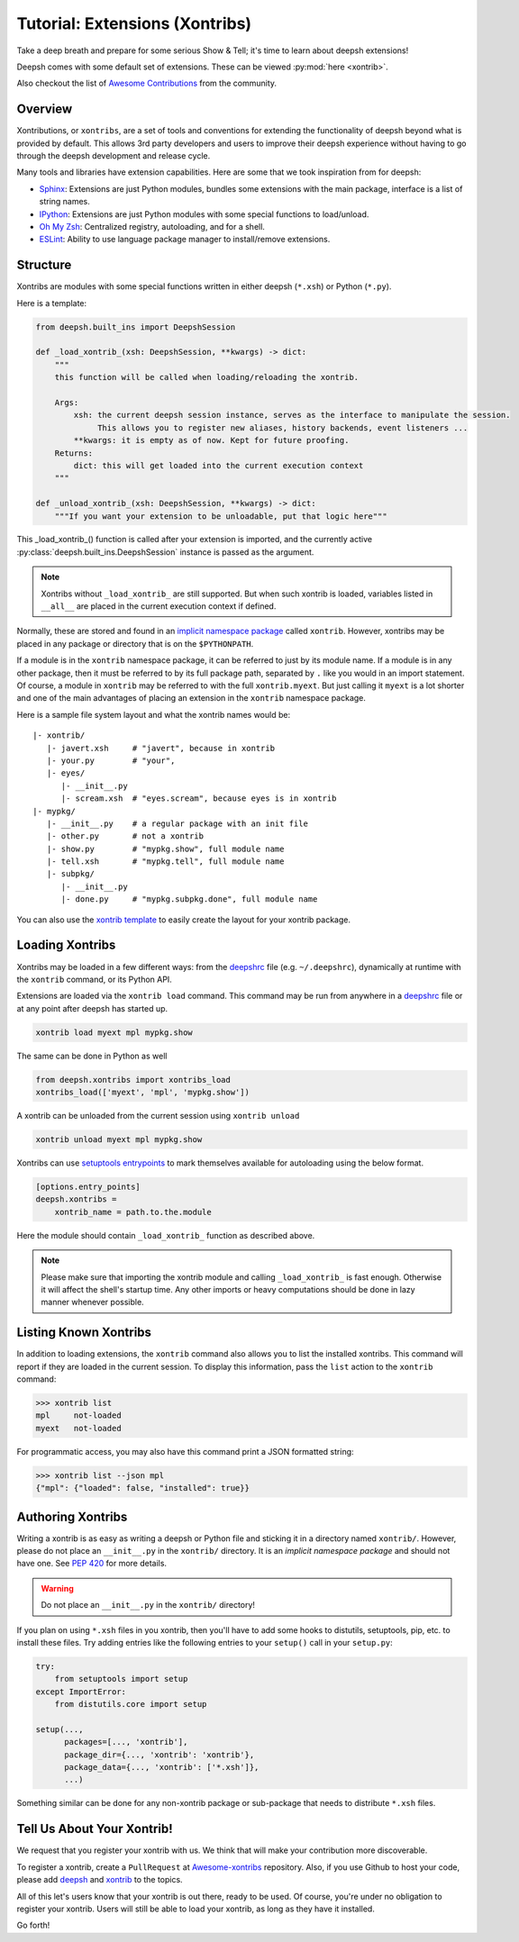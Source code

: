 .. _tutorial_xontrib:

************************************
Tutorial: Extensions (Xontribs)
************************************
Take a deep breath and prepare for some serious Show & Tell; it's time to
learn about deepsh extensions!

Deepsh comes with some default set of extensions. These can be viewed :py:mod:`here <xontrib>`.

Also checkout the list of `Awesome Contributions <https://deepsh.github.io/awesome-xontribs/>`_
from the community.

Overview
========
Xontributions, or ``xontribs``, are a set of tools and conventions for
extending the functionality of deepsh beyond what is provided by default. This
allows 3rd party developers and users to improve their deepsh experience without
having to go through the deepsh development and release cycle.

Many tools and libraries have extension capabilities. Here are some that we
took inspiration from for deepsh:

* `Sphinx <http://sphinx-doc.org/>`_: Extensions are just Python modules,
  bundles some extensions with the main package, interface is a list of
  string names.
* `IPython <https://ipython.readthedocs.io/en/stable/config/extensions/index.html>`_: Extensions are just Python modules
  with some special functions to load/unload.
* `Oh My Zsh <http://ohmyz.sh/>`_: Centralized registry, autoloading, and
  for a shell.
* `ESLint <http://eslint.org/>`_: Ability to use language package manager
  to install/remove extensions.

Structure
================
Xontribs are modules with some special functions written
in either deepsh (``*.xsh``) or Python (``*.py``).

Here is a template:

.. code-block:: python

    from deepsh.built_ins import DeepshSession

    def _load_xontrib_(xsh: DeepshSession, **kwargs) -> dict:
        """
        this function will be called when loading/reloading the xontrib.

        Args:
            xsh: the current deepsh session instance, serves as the interface to manipulate the session.
                 This allows you to register new aliases, history backends, event listeners ...
            **kwargs: it is empty as of now. Kept for future proofing.
        Returns:
            dict: this will get loaded into the current execution context
        """

    def _unload_xontrib_(xsh: DeepshSession, **kwargs) -> dict:
        """If you want your extension to be unloadable, put that logic here"""

This _load_xontrib_() function is called after your extension is imported,
and the currently active :py:class:`deepsh.built_ins.DeepshSession` instance is passed as the argument.

.. note::

    Xontribs without ``_load_xontrib_`` are still supported.
    But when such xontrib is loaded, variables listed
    in ``__all__`` are placed in the current
    execution context if defined.

Normally, these are stored and found in an
`implicit namespace package <https://www.python.org/dev/peps/pep-0420/>`_
called ``xontrib``. However, xontribs may be placed in any package or directory
that is on the ``$PYTHONPATH``.

If a module is in the ``xontrib`` namespace package, it can be referred to just
by its module name. If a module is in any other package, then it must be
referred to by its full package path, separated by ``.`` like you would in an
import statement.  Of course, a module in ``xontrib`` may be referred to
with the full ``xontrib.myext``. But just calling it ``myext`` is a lot shorter
and one of the main advantages of placing an extension in the ``xontrib``
namespace package.

Here is a sample file system layout and what the xontrib names would be::

    |- xontrib/
       |- javert.xsh     # "javert", because in xontrib
       |- your.py        # "your",
       |- eyes/
          |- __init__.py
          |- scream.xsh  # "eyes.scream", because eyes is in xontrib
    |- mypkg/
       |- __init__.py    # a regular package with an init file
       |- other.py       # not a xontrib
       |- show.py        # "mypkg.show", full module name
       |- tell.xsh       # "mypkg.tell", full module name
       |- subpkg/
          |- __init__.py
          |- done.py     # "mypkg.subpkg.done", full module name


You can also use the `xontrib template <https://github.com/deepsh/xontrib-cookiecutter>`_ to easily
create the layout for your xontrib package.


Loading Xontribs
================
Xontribs may be loaded in a few different ways: from the `deepshrc <deepshrc.rst>`_ file
(e.g. ``~/.deepshrc``), dynamically at runtime with the ``xontrib`` command, or its Python API.

Extensions are loaded via the ``xontrib load`` command.
This command may be run from anywhere in a `deepshrc <deepshrc.rst>`_ file or at any point
after deepsh has started up.

.. code-block:: deepsh

    xontrib load myext mpl mypkg.show

The same can be done in Python as well

.. code-block:: python

    from deepsh.xontribs import xontribs_load
    xontribs_load(['myext', 'mpl', 'mypkg.show'])

A xontrib can be unloaded from the current session using ``xontrib unload``

.. code-block:: deepsh

    xontrib unload myext mpl mypkg.show

Xontribs can use `setuptools entrypoints <https://setuptools.pypa.io/en/latest/userguide/entry_point.html?highlight=entrypoints>`_
to mark themselves available for autoloading using the below format.

.. code-block:: ini

    [options.entry_points]
    deepsh.xontribs =
        xontrib_name = path.to.the.module

Here the module should contain ``_load_xontrib_`` function as described above.

.. note::

    Please make sure that importing the xontrib module and calling ``_load_xontrib_`` is fast enough.
    Otherwise it will affect the shell's startup time.
    Any other imports or heavy computations should be done in lazy manner whenever possible.


Listing Known Xontribs
======================
In addition to loading extensions, the ``xontrib`` command also allows you to
list the installed xontribs. This command will report if they are loaded
in the current session. To display this
information, pass the ``list`` action to the ``xontrib`` command:

.. code-block:: deepshcon

    >>> xontrib list
    mpl     not-loaded
    myext   not-loaded


For programmatic access, you may also have this command print a JSON formatted
string:

.. code-block:: deepshcon

    >>> xontrib list --json mpl
    {"mpl": {"loaded": false, "installed": true}}

Authoring Xontribs
==================
Writing a xontrib is as easy as writing a deepsh or Python file and sticking
it in a directory named ``xontrib/``. However, please do not place an
``__init__.py`` in the ``xontrib/`` directory. It is an
*implicit namespace package* and should not have one. See
`PEP 420 <https://www.python.org/dev/peps/pep-0420/>`_ for more details.

.. warning::

    Do not place an ``__init__.py`` in the ``xontrib/`` directory!

If you plan on using ``*.xsh`` files in you xontrib, then you'll
have to add some hooks to distutils, setuptools, pip, etc. to install these
files. Try adding entries like the following entries to your ``setup()`` call
in your ``setup.py``:

.. code-block:: python

    try:
        from setuptools import setup
    except ImportError:
        from distutils.core import setup

    setup(...,
          packages=[..., 'xontrib'],
          package_dir={..., 'xontrib': 'xontrib'},
          package_data={..., 'xontrib': ['*.xsh']},
          ...)

Something similar can be done for any non-xontrib package or sub-package
that needs to distribute ``*.xsh`` files.


Tell Us About Your Xontrib!
===========================
We request that you register your xontrib with us.
We think that will make your contribution more discoverable.

To register a xontrib, create a ``PullRequest`` at
`Awesome-xontribs <https://github.com/deepsh/awesome-xontribs>`_
repository. Also, if you use Github to host your code,
please add `deepsh <https://github.com/topics/deepsh>`_ and `xontrib <https://github.com/topics/xontrib>`_
to the topics.

All of this let's users know that your xontrib is out there, ready to be used.
Of course, you're under no obligation to register your xontrib.  Users will
still be able to load your xontrib, as long as they have it installed.

Go forth!
